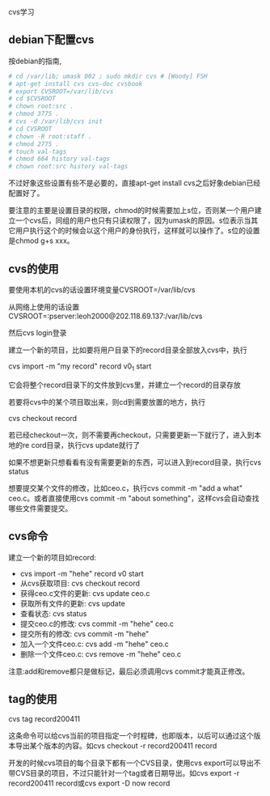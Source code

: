 cvs学习

** debian下配置cvs

按debian的指南,

#+BEGIN_SRC sh
# cd /var/lib; umask 002 ; sudo mkdir cvs # [Woody] FSH
# apt-get install cvs cvs-doc cvsbook
# export CVSROOT=/var/lib/cvs
# cd $CVSROOT
# chown root:src . 
# chmod 3775 .            
# cvs -d /var/lib/cvs init
# cd CVSROOT
# chown -R root:staff .
# chmod 2775 .
# touch val-tags 
# chmod 664 history val-tags
# chown root:src history val-tags
#+END_SRC

不过好象这些设置有些不是必要的，直接apt-get install cvs之后好象debian已经配置好了。

要注意的主要是设置目录的权限，chmod的时候需要加上s位，否则某一个用户建立一个cvs后，同组的用户也只有只读权限了，因为umask的原因。s位表示当其它用户执行这个的时候会以这个用户的身份执行，这样就可以操作了。s位的设置是chmod g+s xxx。

** cvs的使用

要使用本机的cvs的话设置环境变量CVSROOT=/var/lib/cvs

从网络上使用的话设置CVSROOT=:pserver:leoh2000@202.118.69.137:/var/lib/cvs

然后cvs login登录

建立一个新的项目，比如要将用户目录下的record目录全部放入cvs中，执行

cvs import -m "my record" record v0_1 start

它会将整个record目录下的文件放到cvs里，并建立一个record的目录存放

若要将cvs中的某个项目取出来，则cd到需要放置的地方，执行

cvs checkout record

若已经checkout一次，则不需要再checkout，只需要更新一下就行了，进入到本地的re	cord目录，执行cvs update就行了

如果不想更新只想看看有没有需要更新的东西，可以进入到record目录，执行cvs status

想要提交某个文件的修改，比如ceo.c，执行cvs commit -m "add a what" ceo.c。或者直接使用cvs commit -m "about something"，这样cvs会自动查找哪些文件需要提交。

** cvs命令

建立一个新的项目如record:

- cvs import -m "hehe" record v0 start
- 从cvs获取项目: cvs checkout record
- 获得ceo.c文件的更新: cvs update ceo.c
- 获取所有文件的更新: cvs update
- 查看状态: cvs status
- 提交ceo.c的修改: cvs commit -m "hehe" ceo.c
- 提交所有的修改: cvs commit -m "hehe"
- 加入一个文件ceo.c: cvs add -m "hehe" ceo.c
- 删除一个文件ceo.c: cvs remove -m "hehe" ceo.c

注意:add和remove都只是做标记，最后必须调用cvs commit才能真正修改。

** tag的使用

cvs tag record200411

这条命令可以给cvs当前的项目指定一个时程碑，也即版本，以后可以通过这个版本导出某个版本的内容。如cvs checkout -r record200411 record

开发的时候cvs项目的每个目录下都有一个CVS目录，使用cvs export可以导出不带CVS目录的项目，不过只能针对一个tag或者日期导出。如cvs export -r record200411 record或cvs export -D now record
